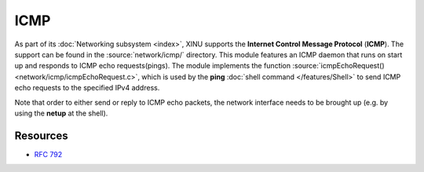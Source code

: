 ICMP
====

As part of its :doc:`Networking subsystem <index>`, XINU supports
the **Internet Control Message Protocol** (**ICMP**).  The support can
be found in the :source:`network/icmp/` directory.  This module
features an ICMP daemon that runs on start up and responds to ICMP
echo requests(pings).  The module implements the function
:source:`icmpEchoRequest() <network/icmp/icmpEchoRequest.c>`, which is
used by the **ping** :doc:`shell command </features/Shell>` to send
ICMP echo requests to the specified IPv4 address.

Note that order to either send or reply to ICMP echo packets, the
network interface needs to be brought up (e.g. by using the **netup**
at the shell).

Resources
---------

- :rfc:`792`
